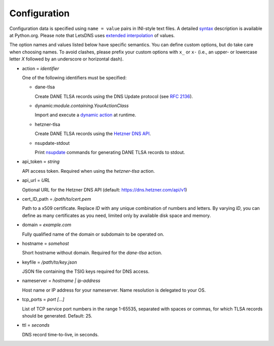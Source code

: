 Configuration
=============

Configuration data is specified using ``name = value`` pairs in
INI-style text files. A detailed syntax_ description is available at
Python.org. Please note that LetsDNS uses `extended interpolation`_ of
values.

.. _dynamic action: dynaction.html
.. _extended interpolation: https://docs.python.org/3/library/configparser.html#interpolation-of-values
.. _Hetzner DNS API: https://dns.hetzner.com/api-docs
.. _nsupdate: https://linux.die.net/man/1/nsupdate
.. _RFC 2136: https://datatracker.ietf.org/doc/html/rfc2136.html
.. _syntax: https://docs.python.org/3/library/configparser.html#supported-ini-file-structure

The option names and values listed below have specific semantics. You
can define custom options, but do take care when choosing names. To
avoid clashes, please prefix your custom options with ``x_`` or ``x-``
(i.e., an upper- or lowercase letter *X* followed by an underscore or
horizontal dash).

- action = *identifier*

  One of the following identifiers must be specified:

  - dane-tlsa

    Create DANE TLSA records using the DNS Update protocol (see `RFC 2136`_).

  - dynamic:*module.containing.YourActionClass*

    Import and execute a `dynamic action`_ at runtime.

  - hetzner-tlsa

    Create DANE TLSA records using the `Hetzner DNS API`_.

  - nsupdate-stdout

    Print `nsupdate`_ commands for generating DANE TLSA records to stdout.

- api_token = *string*

  API access token. Required when using the *hetzner-tlsa* action.

- api_url = *URL*

  Optional URL for the Hetzner DNS API (default: https://dns.hetzner.com/api/v1)

- cert_ID_path = */path/to/cert.pem*

  Path to a x509 certificate. Replace *ID* with any unique combination
  of numbers and letters. By varying *ID*, you can define as many
  certificates as you need, limited only by available disk space and
  memory.

- domain = *example.com*

  Fully qualified name of the domain or subdomain to be operated on.

- hostname = *somehost*

  Short hostname without domain. Required for the *dane-tlsa* action.

- keyfile = */path/to/key.json*

  JSON file containing the TSIG keys required for DNS access.

- nameserver = *hostname | ip-address*

  Host name or IP address for your nameserver. Name resolution is
  delegated to your OS.

- tcp_ports = *port [...]*

  List of TCP service port numbers in the range 1-65535, separated with spaces
  or commas, for which TLSA records should be generated. Default: 25.

- ttl = *seconds*

  DNS record time-to-live, in seconds.
